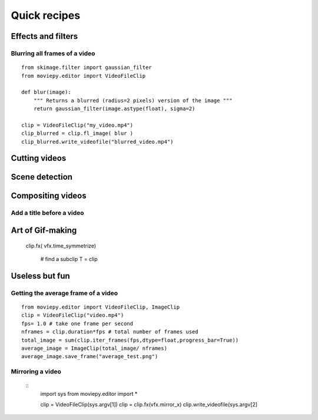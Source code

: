 Quick recipes
===============


 
Effects and filters
---------------------

Blurring all frames of a video
"""""""""""""""""""""""""""""""

::

    from skimage.filter import gaussian_filter
    from moviepy.editor import VideoFileClip

    def blur(image):
        """ Returns a blurred (radius=2 pixels) version of the image """
        return gaussian_filter(image.astype(float), sigma=2)
    
    clip = VideoFileClip("my_video.mp4")
    clip_blurred = clip.fl_image( blur )
    clip_blurred.write_videofile("blurred_video.mp4")



Cutting videos
---------------

Scene detection
----------------


Compositing videos
-------------------

Add a title before a video
"""""""""""""""""""""""""""


Art of Gif-making
-------------------

  clip.fx( vfx.time_symmetrize)


    # find a subclip
    T = clip

Useless but fun
----------------


Getting the average frame of a video
"""""""""""""""""""""""""""""""""""""
::

    from moviepy.editor import VideoFileClip, ImageClip
    clip = VideoFileClip("video.mp4")
    fps= 1.0 # take one frame per second
    nframes = clip.duration*fps # total number of frames used
    total_image = sum(clip.iter_frames(fps,dtype=float,progress_bar=True))
    average_image = ImageClip(total_image/ nframes)
    average_image.save_frame("average_test.png")

Mirroring a video
""""""""""""""""""
 ::
    import sys
    from moviepy.editor import *

    clip = VideoFileClip(sys.argv[1])
    clip = clip.fx(vfx.mirror_x)
    clip.write_videofile(sys.argv[2]
